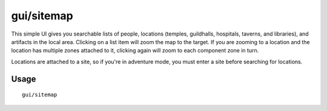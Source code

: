 gui/sitemap
===========

.. dfhack-tool::
    :summary: List and zoom to people, locations, or artifacts.
    :tags: adventure fort inspection

This simple UI gives you searchable lists of people, locations (temples,
guildhalls, hospitals, taverns, and libraries), and artifacts in the local area.
Clicking on a list item will zoom the map to the target. If you are zooming to
a location and the location has multiple zones attached to it, clicking again
will zoom to each component zone in turn.

Locations are attached to a site, so if you're in adventure mode, you must
enter a site before searching for locations.

Usage
-----

::

    gui/sitemap
